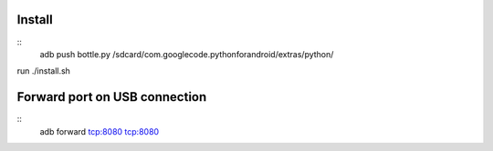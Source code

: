Install
=======

::
    adb push bottle.py /sdcard/com.googlecode.pythonforandroid/extras/python/


run ./install.sh

Forward port on USB connection
==============================

::
    adb forward tcp:8080 tcp:8080

